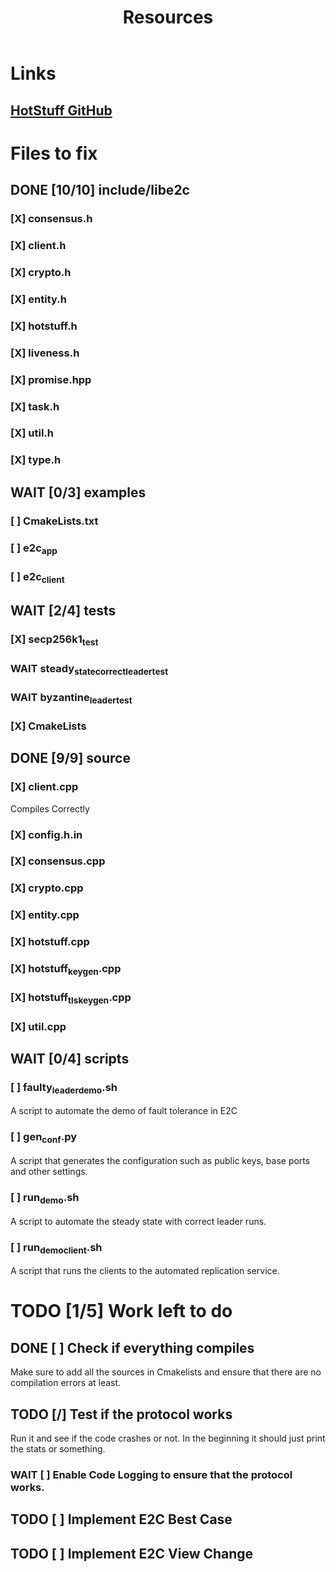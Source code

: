 #+TITLE: Resources

* Links
** [[https://github.com/hot-stuff/libhotstuff][HotStuff GitHub]]


* Files to fix
** DONE [10/10] include/libe2c
*** [X] consensus.h
*** [X] client.h
*** [X] crypto.h
*** [X] entity.h
*** [X] hotstuff.h
*** [X] liveness.h
*** [X] promise.hpp
*** [X] task.h
*** [X] util.h
*** [X] type.h

** WAIT [0/3] examples
*** [ ] CmakeLists.txt
*** [ ] e2c_app
*** [ ] e2c_client

** WAIT [2/4] tests
*** [X] secp256k1_test
*** WAIT steady_state_correct_leader_test
*** WAIT byzantine_leader_test
*** [X] CmakeLists

** DONE [9/9] source
*** [X] client.cpp
Compiles Correctly
*** [X] config.h.in
*** [X] consensus.cpp
*** [X] crypto.cpp
*** [X] entity.cpp
*** [X] hotstuff.cpp
*** [X] hotstuff_keygen.cpp
*** [X] hotstuff_tls_keygen.cpp
*** [X] util.cpp

** WAIT [0/4] scripts
*** [ ] faulty_leader_demo.sh
A script to automate the demo of fault tolerance in E2C
*** [ ] gen_conf.py
A script that generates the configuration such as public keys, base ports and other settings.
*** [ ] run_demo.sh
A script to automate the steady state with correct leader runs.
*** [ ] run_demo_client.sh
A script that runs the clients to the automated replication service.


* TODO [1/5] Work left to do
** DONE [ ] Check if everything compiles
Make sure to add all the sources in Cmakelists and ensure that there are no compilation errors at least.
** TODO [/] Test if the protocol works
Run it and see if the code crashes or not. In the beginning it should just print the stats or something.
*** WAIT [ ] Enable Code Logging to ensure that the protocol works.
** TODO [ ] Implement E2C Best Case
** TODO [ ] Implement E2C View Change
